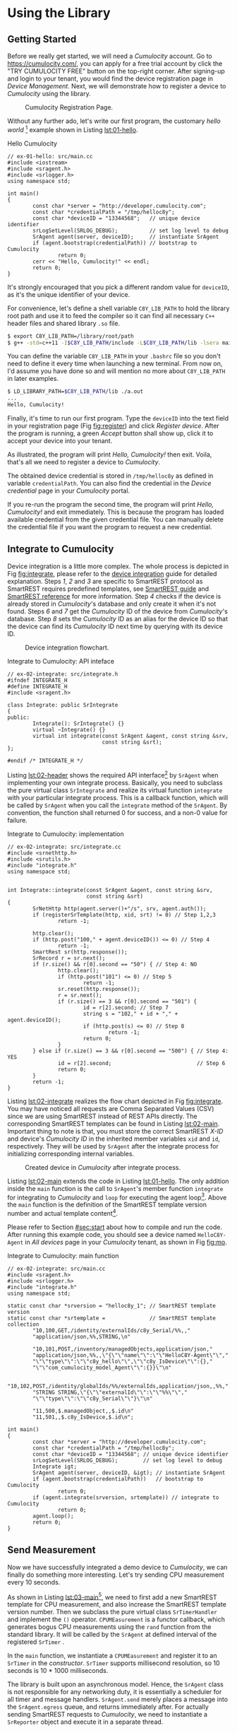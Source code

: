 * Using the Library
  :PROPERTIES:
  :CUSTOM_ID: ch:use
  :END:

** Getting Started
   :PROPERTIES:
   :CUSTOM_ID: sec:start
   :END:

   Before we really get started, we will need a /Cumulocity/ account. Go to [[https://cumulocity.com/]], you can apply for a free trial account by click the "TRY CUMULOCITY FREE" button on the top-right corner. After signing-up and login to your tenant, you would find the device registration page in /Device Management/. Next, we will demonstrate how to register a device to /Cumulocity/ using the library.

   #+CAPTION: Cumulocity Registration Page.
   #+NAME: fig:register
   #+ATTR_LATEX: :width 0.8\textwidth
   [[./img/register.png]]

   Without any further ado, let's write our first program, the customary /hello world/ [fn:4] example shown in Listing [[lst:01-hello]].

   #+CAPTION: Hello Cumulocity
   #+NAME: lst:01-hello
   #+BEGIN_SRC C++ :tangle ../examples/ex-01-hello/main.cc :exports code -r
     // ex-01-hello: src/main.cc
     #include <iostream>
     #include <sragent.h>
     #include <srlogger.h>
     using namespace std;

     int main()
     {
             const char *server = "http://developer.cumulocity.com";
             const char *credentialPath = "/tmp/helloc8y";
             const char *deviceID = "13344568";   // unique device identifier
             srLogSetLevel(SRLOG_DEBUG);          // set log level to debug
             SrAgent agent(server, deviceID);     // instantiate SrAgent
             if (agent.bootstrap(credentialPath)) // bootstrap to Cumulocity
                     return 0;
             cerr << "Hello, Cumulocity!" << endl;
             return 0;
     }
   #+END_SRC

   #+BEGIN_NOTE
   It's strongly encouraged that you pick a different random value for ~deviceID~, as it's the unique identifier of your device.
   #+END_NOTE

   For convenience, let's define a shell variable ~C8Y_LIB_PATH~ to hold the library root path and use it to feed the compiler so it can find all necessary =C++= header files and shared library ~.so~ file.

   #+BEGIN_SRC sh
     $ export C8Y_LIB_PATH=/library/root/path
     $ g++ -std=c++11 -I$C8Y_LIB_PATH/include -L$C8Y_LIB_PATH/lib -lsera main.cc
   #+END_SRC

   #+BEGIN_NOTE
   You can define the variable ~C8Y_LIB_PATH~ in your ~.bashrc~ file so you don't need to define it every time when launching a new terminal. From now on, I'd assume you have done so and will mention no more about ~C8Y_LIB_PATH~ in later examples.
   #+END_NOTE

   #+BEGIN_SRC sh
     $ LD_LIBRARY_PATH=$C8Y_LIB_PATH/lib ./a.out
     ...
     Hello, Cumulocity!
   #+END_SRC

   Finally, it's time to run our first program. Type the ~deviceID~ into the text field in your registration page (Fig [[fig:register]]) and click /Register device/. After the program is running, a green /Accept/ button shall show up, click it to accept your device into your tenant.

   As illustrated, the program will print /Hello, Cumulocity!/ then exit. Voila, that's all we need to register a device to /Cumulocity/.

   The obtained device credential is stored in =/tmp/helloc8y= as defined in variable ~credentialPath~. You can also find the credential in the /Device credential/ page in your /Cumulocity/ portal.

   #+BEGIN_NOTE
   If you re-run the program the second time, the program will print /Hello, Cumulocity!/ and exit immediately. This is because the program has loaded available credential from the given credential file. You can manually delete the credential file if you want the program to request a new credential.
   #+END_NOTE

** Integrate to Cumulocity

   Device integration is a little more complex. The whole process is depicted in Fig [[fig:integrate]], please refer to the [[http://cumulocity.com/guides/rest/device-integration/][device integration]] guide for detailed explanation. Steps /1/, /2/ and /3/ are specific to SmartREST protocol as SmartREST requires predefined templates, see [[http://cumulocity.com/guides/rest/smartrest/][SmartREST guide]] and [[http://cumulocity.com/guides/reference/smartrest/][SmartREST reference]] for more information. Step /4/ checks if the device is already stored in /Cumulocity/'s database and only create it when it's not found. Steps /6/ and /7/ get the /Cumulocity/ ID of the device from /Cumulocity/'s database. Step /8/ sets the /Cumulocity/ ID as an alias for the device ID so that the device can find its /Cumulocity/ ID next time by querying with its device ID.

   #+CAPTION: Device integration flowchart.
   #+NAME: fig:integrate
   #+ATTR_LATEX: :width 0.25\textwidth
   [[./img/integrate.png]]

   #+CAPTION: Integrate to Cumulocity: API inteface
   #+NAME: lst:02-header
   #+BEGIN_SRC C++ :tangle ../examples/ex-02-integrate/integrate.h :exports code :main no -r
     // ex-02-integrate: src/integrate.h
     #ifndef INTEGRATE_H
     #define INTEGRATE_H
     #include <sragent.h>

     class Integrate: public SrIntegrate
     {
     public:
             Integrate(): SrIntegrate() {}
             virtual ~Integrate() {}
             virtual int integrate(const SrAgent &agent, const string &srv,
                                   const string &srt);
     };

     #endif /* INTEGRATE_H */
   #+END_SRC

   Listing [[lst:02-header]] shows the required API interface[fn:1] by ~SrAgent~ when implementing your own integrate process. Basically, you need to subclass the pure virtual class ~SrIntegrate~ and realize its virtual function ~integrate~ with your particular integrate process. This is a callback function, which will be called by ~SrAgent~ when you call the ~integrate~ method of the ~SrAgent~. By convention, the function shall returned 0 for success, and a non-0 value for failure.

   #+CAPTION: Integrate to Cumulocity: implementation
   #+NAME: lst:02-integrate
   #+BEGIN_SRC C++ :tangle ../examples/ex-02-integrate/integrate.cc :exports code :main no -r
     // ex-02-integrate: src/integrate.cc
     #include <srnethttp.h>
     #include <srutils.h>
     #include "integrate.h"
     using namespace std;


     int Integrate::integrate(const SrAgent &agent, const string &srv,
                              const string &srt)
     {
             SrNetHttp http(agent.server()+"/s", srv, agent.auth());
             if (registerSrTemplate(http, xid, srt) != 0) // Step 1,2,3
                     return -1;

             http.clear();
             if (http.post("100," + agent.deviceID()) <= 0) // Step 4
                     return -1;
             SmartRest sr(http.response());
             SrRecord r = sr.next();
             if (r.size() && r[0].second == "50") { // Step 4: NO
                     http.clear();
                     if (http.post("101") <= 0) // Step 5
                             return -1;
                     sr.reset(http.response());
                     r = sr.next();
                     if (r.size() == 3 && r[0].second == "501") {
                             id = r[2].second; // Step 7
                             string s = "102," + id + "," + agent.deviceID();
                             if (http.post(s) <= 0) // Step 8
                                     return -1;
                             return 0;
                     }
             } else if (r.size() == 3 && r[0].second == "500") { // Step 4: YES
                     id = r[2].second;                           // Step 6
                     return 0;
             }
             return -1;
     }
   #+END_SRC

   Listing [[lst:02-integrate]] realizes the flow chart depicted in Fig [[fig:integrate]]. You may have noticed all requests are Comma Separated Values (CSV) since we are using SmartREST instead of REST APIs directly. The corresponding SmartREST templates can be found in Listing [[lst:02-main]]. Important thing to note is that, you must store the correct SmartREST /X-ID/ and device's /Cumulocity ID/ in the inherited member variables ~xid~ and ~id~, respectively. They will be used by ~SrAgent~ after the integrate process for initializing corresponding internal variables.

   #+CAPTION: Created device in /Cumulocity/ after integrate process.
   #+ATTR_LATEX: :width 0.8\textwidth
   #+NAME: fig:mo
   [[./img/mo.png]]

   Listing [[lst:02-main]] extends the code in Listing [[lst:01-hello]]. The only addition inside the ~main~ function is the call to ~SrAgent~'s member function ~integrate~ for integrating to /Cumulocity/ and ~loop~ for executing the agent loop[fn:2]. Above the ~main~ function is the definition of the SmartREST template version number and actual template content[fn:3].

   Please refer to Section [[#sec:start]] about how to compile and run the code. After running this example code, you should see a device named =HelloC8Y-Agent= in /All devices/ page in your /Cumulocity/ tenant, as shown in Fig [[fig:mo]].

   #+CAPTION: Integrate to Cumulocity: main function
   #+NAME: lst:02-main
   #+BEGIN_SRC C++ :tangle ../examples/ex-02-integrate/main.cc :exports code -r
     // ex-02-integrate: src/main.cc
     #include <sragent.h>
     #include <srlogger.h>
     #include "integrate.h"
     using namespace std;

     static const char *srversion = "helloc8y_1"; // SmartREST template version
     static const char *srtemplate =              // SmartREST template collection
             "10,100,GET,/identity/externalIds/c8y_Serial/%%,,"
             "application/json,%%,STRING,\n"

             "10,101,POST,/inventory/managedObjects,application/json,"
             "application/json,%%,,\"{\"\"name\"\":\"\"HelloC8Y-Agent\"\","
             "\"\"type\"\":\"\"c8y_hello\"\",\"\"c8y_IsDevice\"\":{},"
             "\"\"com_cumulocity_model_Agent\"\":{}}\"\n"

             "10,102,POST,/identity/globalIds/%%/externalIds,application/json,,%%,"
             "STRING STRING,\"{\"\"externalId\"\":\"\"%%\"\","
             "\"\"type\"\":\"\"c8y_Serial\"\"}\"\n"

             "11,500,$.managedObject,,$.id\n"
             "11,501,,$.c8y_IsDevice,$.id\n";

     int main()
     {
             const char *server = "http://developer.cumulocity.com";
             const char *credentialPath = "/tmp/helloc8y";
             const char *deviceID = "13344568"; // unique device identifier
             srLogSetLevel(SRLOG_DEBUG);        // set log level to debug
             Integrate igt;
             SrAgent agent(server, deviceID, &igt); // instantiate SrAgent
             if (agent.bootstrap(credentialPath))   // bootstrap to Cumulocity
                     return 0;
             if (agent.integrate(srversion, srtemplate)) // integrate to Cumulocity
                     return 0;
             agent.loop();
             return 0;
     }
   #+END_SRC

** Send Measurement

   Now we have successfully integrated a demo device to /Cumulocity/, we can finally do something more interesting. Let's try sending CPU measurement every 10 seconds.

   As shown in Listing [[lst:03-main]][fn:5], we need to first add a new SmartREST template for CPU measurement, and also increase the SmartREST template version number. Then we subclass the pure virtual class ~SrTimerHandler~ and implement the ~()~ operator. ~CPUMEasurement~ is a functor callback, which generates bogus CPU measurements using the ~rand~ function from the standard library. It will be called by the ~SrAgent~ at defined interval of the registered ~SrTimer~ .

   In the ~main~ function, we instantiate a ~CPUMEasurement~ and register it to an ~SrTimer~ in the /constructor/. ~SrTimer~ supports millisecond resolution, so 10 seconds is 10 * 1000 milliseconds.

   The library is built upon an asynchronous model. Hence, the ~SrAgent~ class is not responsible for any networking duty, it is essentially a scheduler for all timer and message handlers. ~SrAgent.send~ merely places a message into the ~SrAgent.egress~ queue, and returns immediately after. For actually sending SmartREST requests to /Cumulocity/, we need to instantiate a ~SrReporter~ object and execute it in a separate thread.

   #+CAPTION: Send pesudo CPU measurement to Cumulocity.
   #+NAME: lst:03-main
   #+BEGIN_SRC C++ :tangle ../examples/ex-03-measurement/main.cc :exports code -r
     // ex-03-measurement: src/main.cc
     #include <cstdlib>

     static const char *srversion = "helloc8y_2";
     static const char *srtemplate =
     // ...
             "10,103,POST,/measurement/measurements,application/json,,%%,"
             "NOW UNSIGNED NUMBER,\"{\"\"time\"\":\"\"%%\"\","
             "\"\"source\"\":{\"\"id\"\":\"\"%%\"\"},"
             "\"\"type\"\":\"\"c8y_CPUMeasurement\"\","
             "\"\"c8y_CPUMeasurement\"\":{\"\"Workload\"\":"
             "{\"\"value\"\":%%,\"\"unit\"\":\"\"%\"\"}}}\"\n"
     // ...

     class CPUMeasurement: public SrTimerHandler {
     public:
             CPUMeasurement() {}
             virtual ~CPUMeasurement() {}
             virtual void operator()(SrTimer &timer, SrAgent &agent) {
                     const int cpu = rand() % 100;
                     agent.send("103," + agent.ID() + "," + to_string(cpu));
             }
     };

     int main()
     {
             // ...
             CPUMeasurement cpu;
             SrTimer timer(10 * 1000, &cpu); // Instantiate a SrTimer
             agent.addTimer(timer);          // Add the timer to agent scheduler
             timer.start();                  // Activate the timer
             SrReporter reporter(server, agent.XID(), agent.auth(),
                                 agent.egress, agent.ingress);
             if (reporter.start() != 0)      // Start the reporter thread
                     return 0;
             agent.loop();
             return 0;
     }

   #+END_SRC

   #+BEGIN_NOTE
   If you add a ~SrTimer~ to the ~SrAgent~, you must ensure its existence throughout the program lifetime[fn:7], since there is no way to remove a ~SrTimer~ from the ~SrAgent~. Instead, you can use ~SrTimer.connect~ to register a different callback or deactivate it by ~SrTimer.stop~. This is a design choice for encouraging timer reuse, instead of dynamically creating and destroying timers.
   #+END_NOTE

** Handle Operation

   Besides sending requests, e.g., measurements to /Cumulocity/, the other important functionality is handle messages, either responses from /GET/ queries or real-time operations from /Cumulocity/. Listing [[lst:04-main]] demonstrates how to handle the /c8y_Restart/ operation. Again, first we will need to register necessary SmartREST templates. Then we define a message handler for handling restart operation.

   In the ~main~ function, we register the ~RestartHandler~ for SmartREST template $502$, which is the template for the restart operation. We also need to instantiate a ~SrDevicePush~ object and starting execute device push in another thread. From now on, as soon as you execute an operation from your /Cumulocity/ portal, device push will receive the operation immediately and your message handler will be invoked by the ~SrAgent~.

   #+CAPTION: Handle relay operation
   #+NAME: lst:04-main
   #+BEGIN_SRC C++ :tangle ../examples/ex-04-operation/main.cc :exports code -r
     // ex-04-operation: src/main.cc
     static const char *srversion = "helloc8y_3";
     static const char *srtemplate =
     // ...
             "10,104,PUT,/inventory/managedObjects/%%,application/json,,%%,"
             "UNSIGNED STRING,\"{\"\"c8y_SupportedOperations\"\":[%%]}\"\n"

             "10,105,PUT,/devicecontrol/operations/%%,application/json,,%%,"
             "UNSIGNED STRING,\"{\"\"status\"\":\"\"%%\"\"}\"\n"
     // ...
             "11,502,,$.c8y_Restart,$.id,$.deviceId\n";
     // ...

     class RestartHandler: public SrMsgHandler {
     public:
             RestartHandler() {}
             virtual ~RestartHandler() {}
             virtual void operator()(SrRecord &r, SrAgent &agent) {
                     agent.send("105," + r.value(2) + ",EXECUTING");
                     for (int i = 0; i < r.size(); ++i)
                             cerr << r.value(i) << " ";
                     cerr << endl;
                     agent.send("105," + r.value(2) + ",SUCCESSFUL");
             }
     };

     int main()
     {
             // ...
             // Inform Cumulocity about supported operations
             agent.send("104," + agent.ID() + ",\"\"\"c8y_Restart\"\"\"");
             RestartHandler restartHandler;
             agent.addMsgHandler(502, &restartHandler);
             SrDevicePush push(server, agent.XID(), agent.auth(),
                               agent.ID(), agent.ingress);
             if (push.start() != 0)      // Start the device push thread
                     return 0;
             agent.loop();
             return 0;
     }
   #+END_SRC

   Now run the program, then go to your /Cumulocity/ tenant, execute an restart operation as shown in Fig [[fig:restart]]. You should see the message printed in ~cerr~ and the operation is set to /SUCCESSFUL/ in your control tab in /Cumulocity/.

   #+NAME: fig:restart
   #+CAPTION: Execute a restart operation in /Cumulocity/.
   #+ATTR_LATEX: :width .7\textwidth
   [[./img/restart.png]]

** Store SmartREST Templates in a File

   Over time, your template collection would grow large, and you would like to store them in a text file instead of hard coding them in your source code. The benefits are tow-fold: you don't need to recompile the code every time only because the templates change, and there is no need to escape special characters which is error-prone.

   A utility function ~readSrTemplate~ is provided for reading template collection from a text file. Listing [[lst:05-main]] shows the usage of this function. It reads file /srtemplate.txt/ from the current directory and stores the version number and template content into arguments ~srversion~ and ~srtemplate~, respectively.

   #+CAPTION: Read SmartREST template from a text file.
   #+NAME: lst:05-main
   #+BEGIN_SRC C++ :exports code -r
     // ex-05-template: src/main.cc
     #include <srutils.h>
     // ...

     int main()
     {
             // ...
             string srversion, srtemplate;
             if (readSrTemplate("srtemplate.txt", srverision, srtemplate) != 0)
                     return 0;
             // ...
     }
   #+END_SRC

   The file format required by ~readSrTemplate~ is as simple as following:

   #+ATTR_LATEX: :options [noitemsep]
   - First line contains only the template version number.
   - Every template must be on one line of its own.
   - A line starts with =#= as first character (with no leading spaces or tabs) is considered a comment line and will be ignored.
   - A complete empty line (with no spaces and tabs) will be ignored.
   - No trailing spaces or tabs are allowed for any line except comment lines.

   See listing [[lst:05-srtemplate]] for an example of template file.

   #+CAPTION: SmartREST template collection stored in a text file.
   #+NAME: lst:05-srtemplate
   #+BEGIN_SRC sh :exports code -r
     helloc8y_3

     10,100,GET,/identity/externalIds/c8y_Serial/%%,,application/json,%%,STRING,

     10,101,POST,/inventory/managedObjects,application/json,application/json,%%,, "{""name"":""HelloC8Y-Agent"",""type"":""c8y_hello"", ""c8y_IsDevice"":{},""com_cumulocity_model_Agent"":{}}"

     10,102,POST,/identity/globalIds/%%/externalIds,application/json,,%%,STRING STRING,"{""externalId"":""%%"",""type"":""c8y_Serial""}"

     10,103,POST,/measurement/measurements,application/json,,%%,NOW UNSIGNED NUMBER,"{""time"":""%%"",""source"":{""id"":""%%""}, ""type"":""c8y_CPUMeasurement"", ""c8y_CPUMeasurement"":{""Workload"":{""value"":%%,""unit"":""%""}}}"

     10,104,PUT,/inventory/managedObjects/%%,application/json,,%%,UNSIGNED STRING, "{""c8y_SupportedOperations"":[%%]}"

     10,105,PUT,/devicecontrol/operations/%%,application/json,,%%,UNSIGNED STRING, "{""status"":""%%""}"

     11,500,$.managedObject,,$.id

     11,501,,$.c8y_IsDevice,$.id

     11,502,,$.c8y_Restart,$.id,$.deviceId
   #+END_SRC

** Lua Plugin

   Instead of using =c++= for your development, the library also supports rapid development in =Lua=. For =Lua= plugin support, you must build the library with explicitly enabling =Lua= support, as it's disabled by default, see Chapter [[#ch:custom]] about how to enable =Lua= plugin support.

   Listing [[lst:06-main]] demonstrates how to load a =Lua= plugin and add path ~lua/~ into =Lua='s ~package.path~ for library search path.

   #+CAPTION: Load =Lua= plugin.
   #+NAME: lst:06-main
   #+BEGIN_SRC C++ :exports code -r
     // ex-06-lua: src/main.cc
     #include <srluapluginmanager.h>
     // ...

     int main()
     {
             // ...
             SrLuaPluginManager lua(agent);
             lua.addLibPath("lua/?.lua");  // add given path to Lua package.path
             lua.load("lua/myplugin.lua"); // load Lua plugin
             // ...
             return 0;
     }
   #+END_SRC

   Listing [[lst:06-lua]] shows how to send CPU measurements and handle operation in =Lua= instead of =c++=. All =Lua= plugins are managed by ~SrLuaPluginManager~, it is exposed to all =Lua= plugins as an opaque object named /c8y/. The only requirement for a =Lua= plugin is having a ~init~ function, which will be called by ~SrLuaPluginManager~ at load time to initialize the =Lua= plugin[fn:6].

   The example also shows how to define your own =Lua= library and share its variable ~myString~ in your =Lua= plugins.

   #+CAPTION: Send measurement and handle operation using =Lua=.
   #+ATTR_LATEX: :float t
   #+NAME: lst:06-lua
   #+BEGIN_SRC lua :tangle ../examples/ex-06-lua/lua/myplugin.lua
     -- ex-06-lua: lua/mylib.lua
     myString = "Hello, Cumulocity!"

     ----------------------------------------

     -- ex-06-lua: lua/myplugin.lua
     require('mylib')
     local timer

     function restart(r)
        c8y:send('105,' .. r:value(2) .. ',EXECUTING')
        for i = 0, r.size - 1 do     -- index in C++ starts from 0.
           srDebug(r:value(i))
        end
        c8y:send('105,' .. r:value(2) .. ',SUCCESSFUL')
     end

     function cpuMeasurement()
        local cpu = math.random(100)
        c8y:send('103,' .. c8y.ID .. ',' .. cpu)
     end

     function init()
        srDebug(myString)            -- myString from mylib
        timer = c8y:addTimer(10 * 1000, 'cpuMeasurement')
        c8y:addMsgHandler(502, 'restart')
        return 0                     -- signify successful initialization
     end
   #+END_SRC

   #+BEGIN_NOTE
   You may encounter an error saying "Package lua was not found in the pkg-config search path." when building this example, then you would need to modify the expression ~$(shell pkg-config --cflags lua)~ to add a proper version number to ~lua~. The proper version number depends on your installed Lua version and your Linux distribution.
   #+END_NOTE

* Footnotes

[fn:1] The API reference is located in relative path ~doc/html/index.html~ in the library repository.

[fn:2] The agent loop is an infinite loop, so it will never really returns. We will get back to this function later.

[fn:3] Consult the [[http://cumulocity.com/guides/reference/smartrest/][SmartREST reference]] about how to define SmartREST templates.

[fn:4] All examples can be found in the ~examples~ folder in the repository.

[fn:5] The code excerpt only includes the added part, check the /examples/ folder for the complete example code.

[fn:6] Check =Lua= API reference in ~doc/lua.html~ for a complete list of all available APIs.

[fn:7] This is especially important when you dynamically allocate a timer on the heap, you must not destroy it during the program is running.
